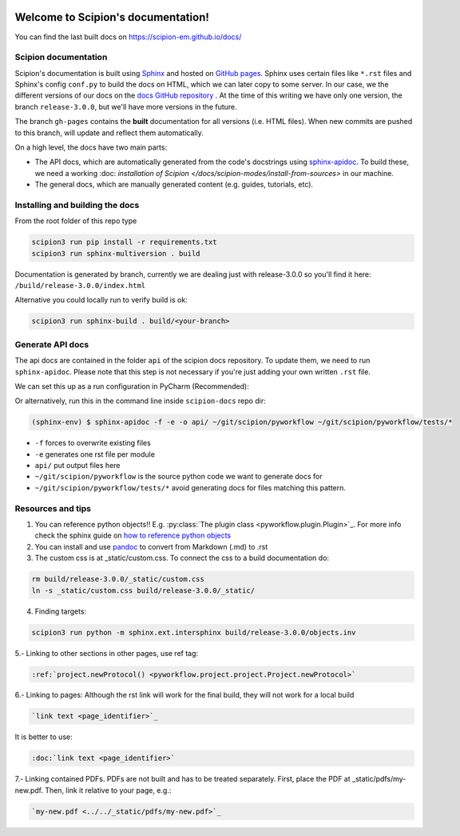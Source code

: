 
.. figure:: /docs/images/scipion_logo.gif
   :alt: scipion logo

Welcome to Scipion's documentation!
===================================

You can find the last built docs on https://scipion-em.github.io/docs/

Scipion documentation
---------------------
Scipion's documentation is built using `Sphinx <http://www.sphinx-doc.org>`_ and hosted on `GitHub pages <https://pages.github.com/>`_. Sphinx uses certain files like ``*.rst`` files and Sphinx's config ``conf.py`` to build the docs on HTML, which we can later copy to some server. In our case, we the different versions of our docs on the `docs GitHub repository <https://github.com/scipion-em/docs>`_ . At the time of this writing we have only one version, the branch ``release-3.0.0``, but we'll have more versions in the future.

The branch ``gh-pages`` contains the **built** documentation for all versions (i.e. HTML files). When new commits are pushed to this branch, will update and reflect them automatically.

On a high level, the docs have two main parts:

* The API docs, which are automatically generated from the code's docstrings using `sphinx-apidoc <https://www.sphinx-doc.org/en/master/man/sphinx-apidoc.html>`_. To build these, we need a working :doc: `installation of Scipion </docs/scipion-modes/install-from-sources>` in our machine.
* The general docs, which are manually generated content (e.g. guides, tutorials, etc).


Installing and building the docs
--------------------------------

From the root folder of this repo type

.. code-block::

    scipion3 run pip install -r requirements.txt
    scipion3 run sphinx-multiversion . build

Documentation is generated by branch, currently we are dealing just with release-3.0.0 so you'll find it here: ``/build/release-3.0.0/index.html``

Alternative you could locally run to verify build is ok:

.. code-block::

    scipion3 run sphinx-build . build/<your-branch>


Generate API docs
-----------------

The api docs are contained in the folder ``api`` of the scipion docs repository. To update them, we need to run ``sphinx-apidoc``. Please note that this step is not necessary if you're just adding your own written ``.rst`` file.

We can set this up as a run configuration in PyCharm (Recommended):

.. image:: /docs/images/dev-tools/pycharm_apidoc_runconfig.png
   :alt: Sphinx apidoc in pycharm


Or alternatively, run this in the command line inside ``scipion-docs`` repo dir:

.. code-block:: bash

    (sphinx-env) $ sphinx-apidoc -f -e -o api/ ~/git/scipion/pyworkflow ~/git/scipion/pyworkflow/tests/*

* ``-f`` forces to overwrite existing files
* ``-e`` generates one rst file per module
* ``api/`` put output files here
* ``~/git/scipion/pyworkflow`` is the source python code we want to generate docs for
* ``~/git/scipion/pyworkflow/tests/*`` avoid generating docs for files matching this pattern.



Resources and tips
------------------

1. You can reference python objects!! E.g. :py:class:`The plugin class <pyworkflow.plugin.Plugin>`_. For more info check the sphinx guide on  `how to reference python objects <http://www.sphinx-doc.org/en/master/usage/restructuredtext/domains.html#the-python-domain>`_

2. You can install and use `pandoc <https://pandoc.org/>`_ to convert from Markdown (.md) to .rst

3. The custom css is at _static/custom.css. To connect the css to a build documentation do:

.. code-block::

    rm build/release-3.0.0/_static/custom.css
    ln -s _static/custom.css build/release-3.0.0/_static/

4. Finding targets:

.. code-block::

    scipion3 run python -m sphinx.ext.intersphinx build/release-3.0.0/objects.inv


5.- Linking to other sections in other pages, use ref tag:

.. code-block::

    :ref:`project.newProtocol() <pyworkflow.project.project.Project.newProtocol>`

6.- Linking to pages: Although the rst link will work for the final build, they will not work for a local build

.. code-block::

    `link text <page_identifier>`_

It is better to use:

.. code-block::

    :doc:`link text <page_identifier>`

7.- Linking contained PDFs.
PDFs are not built and has to be treated separately. First, place the PDF at _static/pdfs/my-new.pdf. Then, link it relative to your page, e.g.:

.. code-block::

    `my-new.pdf <../../_static/pdfs/my-new.pdf>`_
